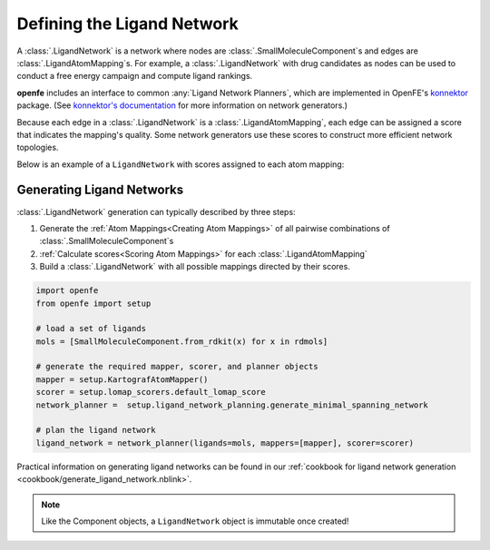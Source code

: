 .. _userguide_ligand_network:

Defining the Ligand Network
===========================
A :class:`.LigandNetwork` is a network where nodes are :class:`.SmallMoleculeComponent`\ s and edges are :class:`.LigandAtomMapping`\ s.
For example, a :class:`.LigandNetwork` with drug candidates as nodes can be used to conduct a free energy campaign and compute ligand rankings.

**openfe** includes an interface to common :any:`Ligand Network Planners`, which are implemented in OpenFE's `konnektor <https://github.com/OpenFreeEnergy/konnektor>`_ package.
(See `konnektor's documentation <hhttps://konnektor.openfree.energy/en/latest/>`_ for more information on network generators.)

Because each edge in a :class:`.LigandNetwork` is a :class:`.LigandAtomMapping`, each edge can be assigned a score that indicates the mapping's quality.
Some network generators use these scores to construct more efficient network topologies.


Below is an example of a ``LigandNetwork`` with scores assigned to each atom mapping:

.. image:: img/ligand_network.png
   :width: 80%
   :align: center
   :alt: Concept of a simple MST ligand network


Generating Ligand Networks
--------------------------

:class:`.LigandNetwork` generation can typically described by three steps:

1. Generate the :ref:`Atom Mappings<Creating Atom Mappings>`  of all pairwise combinations of :class:`.SmallMoleculeComponent`\ s
2. :ref:`Calculate scores<Scoring Atom Mappings>` for each :class:`.LigandAtomMapping`
3. Build a :class:`.LigandNetwork` with all possible mappings directed by their scores.

.. code:: python

   import openfe
   from openfe import setup

   # load a set of ligands
   mols = [SmallMoleculeComponent.from_rdkit(x) for x in rdmols]

   # generate the required mapper, scorer, and planner objects
   mapper = setup.KartografAtomMapper()
   scorer = setup.lomap_scorers.default_lomap_score
   network_planner =  setup.ligand_network_planning.generate_minimal_spanning_network

   # plan the ligand network
   ligand_network = network_planner(ligands=mols, mappers=[mapper], scorer=scorer)

Practical information on generating ligand networks can be found in our :ref:`cookbook for ligand network generation <cookbook/generate_ligand_network.nblink>`.

.. note::
   Like the Component objects, a ``LigandNetwork`` object is immutable once created!

